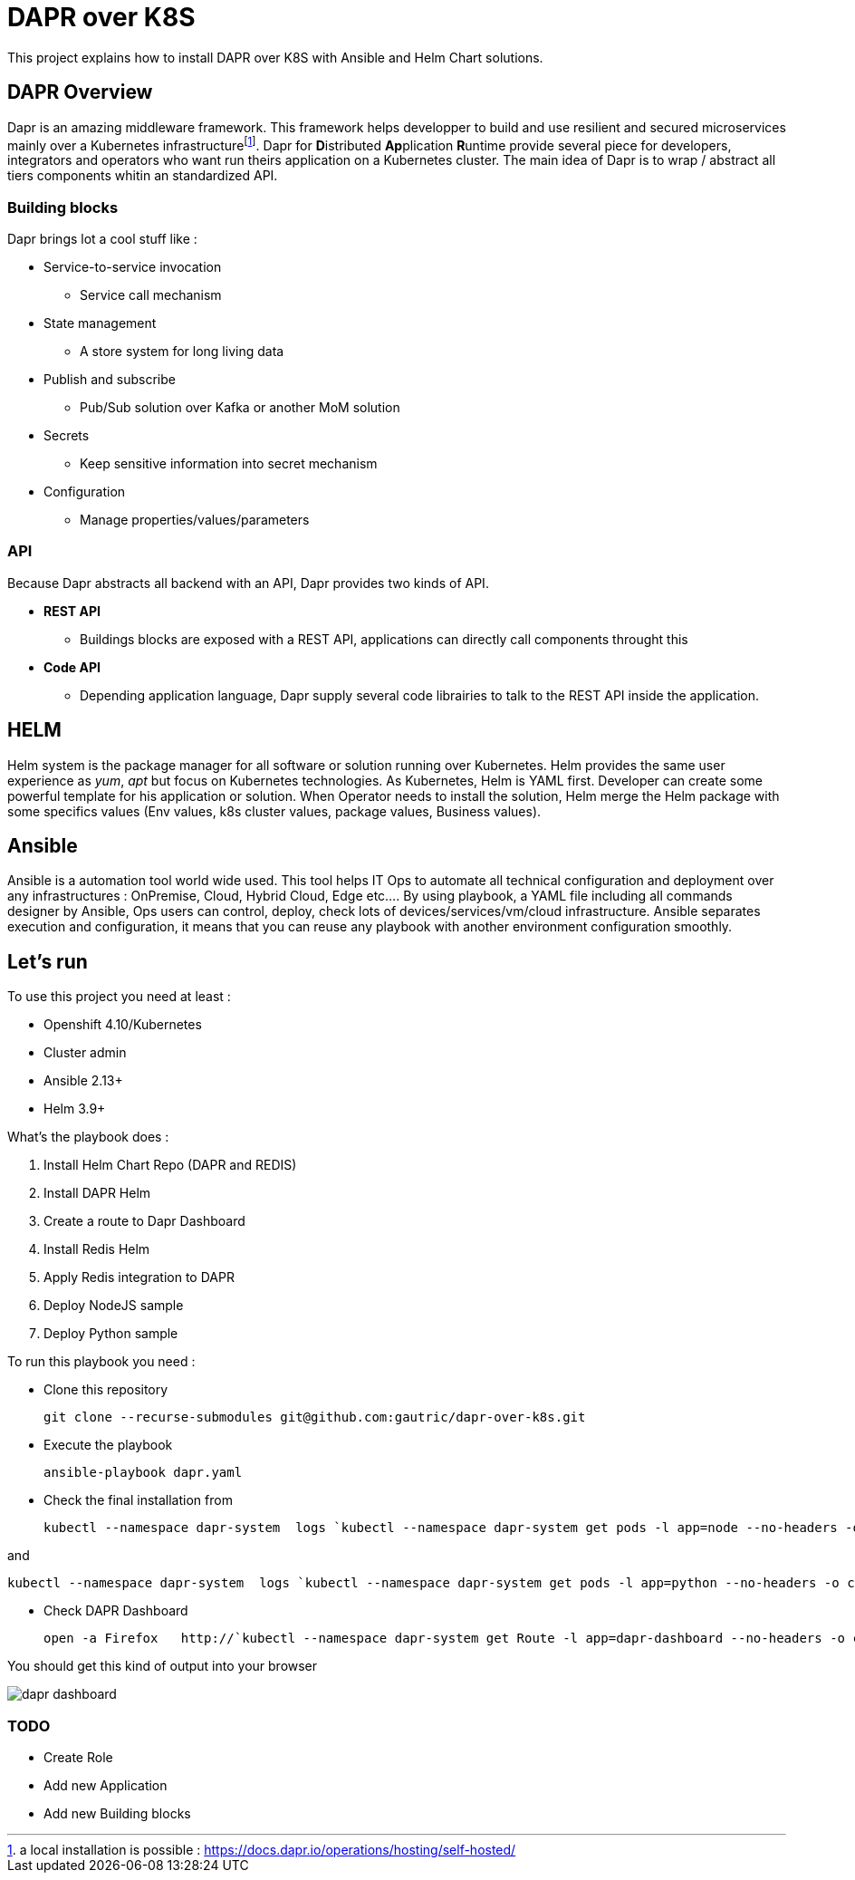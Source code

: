 # DAPR over K8S

This project explains how to install DAPR over K8S with Ansible and Helm Chart solutions.

## DAPR Overview

Dapr is an amazing middleware framework. This framework helps developper to build and use resilient and secured microservices mainly over a Kubernetes infrastructurefootnote:[a local installation is possible : https://docs.dapr.io/operations/hosting/self-hosted/]. Dapr for **D**istributed **Ap**plication **R**untime provide several piece for developers, integrators and operators who want run theirs application on a Kubernetes cluster. 
The main idea of Dapr is to wrap / abstract all tiers components whitin an standardized API.

### Building blocks

Dapr brings lot a cool stuff like : 

* Service-to-service invocation
** Service call mechanism
* State management
** A store system for long living data
* Publish and subscribe
** Pub/Sub solution over Kafka or another MoM solution
* Secrets
** Keep sensitive information into secret mechanism
* Configuration
** Manage properties/values/parameters

### API

Because Dapr abstracts all backend with an API, Dapr provides two kinds of API.

* *REST API*
** Buildings blocks are exposed with a REST API, applications can directly call components throught this

* *Code API*
** Depending application language, Dapr supply several code librairies to talk to the REST API inside the application.

## HELM 

Helm system is the package manager for all software or solution running over Kubernetes. Helm provides the same user experience as _yum_, _apt_ but focus on Kubernetes technologies.
As Kubernetes, Helm is YAML first. Developer can create some powerful template for his application or solution. When Operator needs to install the solution, Helm merge the Helm package with some specifics values (Env values, k8s cluster values, package values, Business values). 

## Ansible

Ansible is a automation tool world wide used. This tool helps IT Ops to automate all technical configuration and deployment over any infrastructures : OnPremise, Cloud, Hybrid Cloud, Edge etc....
By using playbook, a YAML file including all commands designer by Ansible, Ops users can control, deploy, check lots of devices/services/vm/cloud infrastructure. Ansible separates execution and configuration, it means that you can reuse any playbook with another environment configuration smoothly. 

## Let's run

To use this project you need at least :

* Openshift 4.10/Kubernetes
* Cluster admin
* Ansible 2.13+
* Helm 3.9+

What's the playbook does :

. Install Helm Chart Repo (DAPR and REDIS)
. Install DAPR Helm 
. Create a route to Dapr Dashboard
. Install Redis Helm 
. Apply Redis integration to DAPR
. Deploy NodeJS sample 
. Deploy Python sample

To run this playbook you need :

* Clone this repository 

  git clone --recurse-submodules git@github.com:gautric/dapr-over-k8s.git

* Execute the playbook

  ansible-playbook dapr.yaml

* Check the final installation from 

  kubectl --namespace dapr-system  logs `kubectl --namespace dapr-system get pods -l app=node --no-headers -o custom-columns=":metadata.name"` node 

and 

  kubectl --namespace dapr-system  logs `kubectl --namespace dapr-system get pods -l app=python --no-headers -o custom-columns=":metadata.name"` python 

* Check DAPR Dashboard

  open -a Firefox   http://`kubectl --namespace dapr-system get Route -l app=dapr-dashboard --no-headers -o custom-columns=":spec.host" `

You should get this kind of output into your browser

image::img/dapr-dashboard.png[]  

### TODO

* Create Role
* Add new Application
* Add new Building blocks
